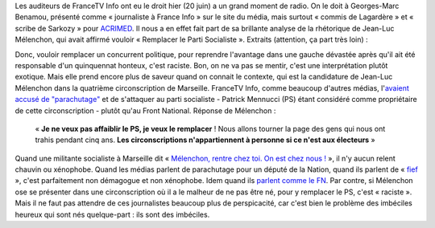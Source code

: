 .. title: Mélenchon veut remplacer le PS, c'est raciste
.. slug: melenchon-veut-remplacer-le-ps-cest-raciste
.. date: 2017-06-21 08:52:11 UTC+02:00
.. tags: médias, OPIAM
.. category: politique
.. link: 
.. description: 
.. type: text

Les auditeurs de FranceTV Info ont eu le droit hier (20 juin) a un grand moment de radio. On le doit à Georges-Marc Benamou, présenté comme « journaliste à France Info » sur le site du média, mais surtout « commis de Lagardère » et « scribe de Sarkozy » pour `ACRIMED <http://www.acrimed.org/Georges-Marc-Benamou-commis-de-Lagardere-devenu-scribe-de-Sarkozy>`__. Il nous a en effet fait part de sa brillante analyse de la rhétorique de Jean-Luc Mélenchon, qui avait affirmé vouloir « Remplacer le Parti Socialiste ». Extraits (attention, ça part très loin) : 

.. TEASER_END

  (L'animateur) « Remplacer le PS comme avait dit Jean-Luc Mélenchon - numériquement on voit que ça n'a pas été le cas - mais est-ce que dans les esprits c'est le cas selon-vous ? »

  (Georges-Marc Benamou) : « Cette **expression assez effrayante**, d'ailleurs, est **tirée d'un fantasme raciste enfin, on parle de grand remplacement** (*protestations exaspérées de Raquel Garrido*) non mais y a quand même de la sémantique, c'est pas un mot par hasard [...], il veut tuer la parti socialiste, donc ça va être une lutte à mort »

.. raw:: html
  
   <audio controls="controls">
     <source src="/benamou/extrait.mp3" type="audio/mp3" />
     <source src="/benamou/extrait.ogg" type='audio/ogg; codecs=vorbis' />
     <p>Votre navigateur ne peut pas lire cet extrait audio. Vous pouvez cependant le <a href="/benamou/extrait.mp3">télécharger ici</a>.</p>
   </audio>

Donc, vouloir remplacer un concurrent politique, pour reprendre l'avantage dans une gauche dévastée après qu'il ait été responsable d'un quinquennat honteux, c'est raciste. Bon, on ne va pas se mentir, c'est une interprétation plutôt exotique. Mais elle prend encore plus de saveur quand on connait le contexte, qui est la candidature de Jean-Luc Mélenchon dans la quatrième circonscription de Marseille. FranceTV Info, comme beaucoup d'autres médias, l'`avaient accusé de "parachutage" <http://www.francetvinfo.fr/politique/melenchon/legislatives-jean-luc-melenchon-parachute-a-marseille_2184663.html>`__ et de s'attaquer au parti socialiste - Patrick Mennucci (PS) étant considéré comme propriétaire de cette circonscription - plutôt qu'au Front National. Réponse de Mélenchon :

  « **Je ne veux pas affaiblir le PS, je veux le remplacer** ! Nous allons tourner la page des gens qui nous ont trahis pendant cinq ans. **Les circonscriptions n'appartiennent à personne si ce n'est aux électeurs** »

Quand une militante socialiste à Marseille dit  « `Mélenchon, rentre chez toi. On est chez nous ! <https://www.mediapart.fr/journal/france/080617/marseille-melenchon-chamboule-tout?onglet=full>`__ », il n'y aucun relent chauvin ou xénophobe. Quand les médias parlent de parachutage pour un député de la Nation, quand ils parlent de « `fief <http://www.francetvinfo.fr/elections/franceinfo-en-campagne-dans-le-fief-de-francois-hollande-a-tulle-la-tentation-macron_2223377.html>`__ », c'est parfaitement non démagogue et non xénophobe. Idem quand ils `parlent comme le FN <https://opiam.fr/2013/04/22/des-journalistes-et-des-solferiniens-qui-disent-comme-le-pen/>`__. Par contre, si Mélenchon ose se présenter dans une circonscription où il a le malheur de ne pas être né, pour y remplacer le PS, c'est « raciste ». Mais il ne faut pas attendre de ces journalistes beaucoup plus de perspicacité, car c'est bien le problème des imbéciles heureux qui sont nés quelque-part : ils sont des imbéciles.
